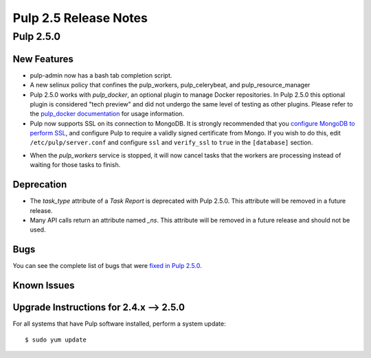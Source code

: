 =========================
Pulp 2.5 Release Notes
=========================

Pulp 2.5.0
===========

New Features
------------

- pulp-admin now has a bash tab completion script.

- A new selinux policy that confines the pulp_workers, pulp_celerybeat, and
  pulp_resource_manager

- Pulp 2.5.0 works with `pulp_docker`, an optional plugin to manage Docker
  repositories. In Pulp 2.5.0 this optional plugin is considered "tech preview"
  and did not undergo the same level of testing as other plugins. Please
  refer to the
  `pulp_docker documentation <https://github.com/pulp/pulp_docker/tree/master/docs/user-guide>`_
  for usage information.

- Pulp now supports SSL on its connection to MongoDB. It is strongly recommended that you
  `configure MongoDB to perform SSL`_, and configure Pulp to require a validly signed certificate
  from Mongo. If you wish to do this, edit ``/etc/pulp/server.conf`` and configure ``ssl`` and
  ``verify_ssl`` to ``true`` in the ``[database]`` section.

.. _configure MongoDB to perform SSL: http://docs.mongodb.org/v2.4/tutorial/configure-ssl/#configure-mongod-and-mongos-for-ssl

- When the `pulp_workers` service is stopped, it will now cancel tasks that the
  workers are processing instead of waiting for those tasks to finish.

Deprecation
-----------

- The `task_type` attribute of a `Task Report` is deprecated with Pulp 2.5.0. This attribute will
  be removed in a future release.

- Many API calls return an attribute named `_ns`. This attribute will be removed in a future
  release and should not be used.

Bugs
----

You can see the complete list of bugs that were
`fixed in Pulp 2.5.0 <https://bugzilla.redhat.com/buglist.cgi?bug_status=VERIFIED&bug_status=RELEASE_PENDING&bug_status=CLOSED&classification=Community&component=API%2Fintegration&component=async%2Ftasks&component=consumers&component=documentation&component=nodes&component=rel-eng&component=user-experience&component=z_other&list_id=2768089&product=Pulp&query_format=advanced&target_release=2.5.0>`_.

Known Issues
------------

.. _2.4.x_upgrade_to_2.5.0:

Upgrade Instructions for 2.4.x --> 2.5.0
-----------------------------------------

For all systems that have Pulp software installed, perform a system update::

    $ sudo yum update
